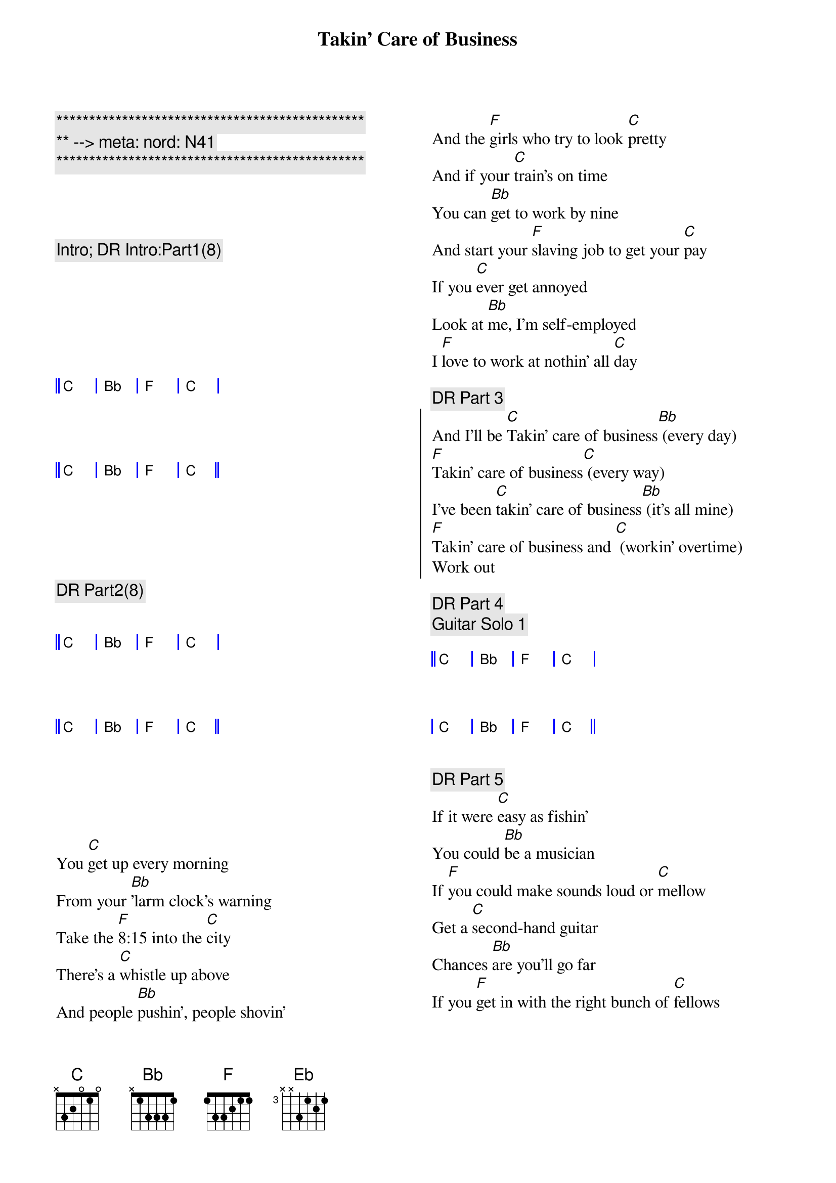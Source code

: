 {title: Takin' Care of Business}
{artist: Bachman Turner Overdrive (BTO)}
{key: C}
{duration: 4:50}
{tempo: 130}
{meta: nord: N41}

{c:***********************************************}
{c:** --> meta: nord: N41}
{c:***********************************************}

{columns: 2}



{c:Intro; DR Intro:Part1(8)}
{start_of_grid 4x4+1}







|| C . | Bb . | F . | C . |




|| C . | Bb . | F . | C . ||





{end_of_grid}

{c: DR Part2(8)}
{start_of_grid 4x4+1}


|| C . | Bb . | F . | C . |




|| C . | Bb . | F . | C . ||





{end_of_grid}

{sov}
You [C]get up every morning
From your [Bb]'larm clock's warning
Take the [F]8:15 into the [C]city
There's a [C]whistle up above
And people [Bb]pushin', people shovin'
And the [F]girls who try to look [C]pretty
And if your [C]train's on time
You can [Bb]get to work by nine
And start your [F]slaving job to get your [C]pay
If you [C]ever get annoyed
Look at [Bb]me, I'm self-employed
I [F]love to work at nothin' all [C]day
{eov}

{c:DR Part 3}
{soc}
And I'll be [C]Takin' care of business[Bb] (every day)
[F]Takin' care of business[C] (every way)
I've been [C]takin' care of business[Bb] (it's all mine)
[F]Takin' care of business and [C] (workin' overtime)
Work out
{eoc}

{c:DR Part 4}
{c:Guitar Solo 1}
{start_of_grid 4x4+1}

|| C . | Bb . | F . | C . |



| C . | Bb . | F . | C . ||

{end_of_grid}

{c:DR Part 5}
{sov}
If it were [C]easy as fishin'
You could [Bb]be a musician
If [F]you could make sounds loud or [C]mellow
Get a [C]second-hand guitar
Chances [Bb]are you'll go far
If you [F]get in with the right bunch of [C]fellows
People [C]see you having fun
Just a-[Bb]lying in the sun
[F]Tell them that you like it this [C]way
It's the [C]work that we avoid
And we're [Bb]all self-employed
We [F]love to work at nothin' all [C]day
{eov}

{c:DR Part 6}
{soc}
And we be [C]Takin' care of business[Bb] (every day)
[F]Takin' care of business[C] (every way)
We be [C]takin' care of business[Bb] (it's all mine)
[F]Takin' care of business and [C] (workin' overtime)
{eoc}

{c:Guitar Solo 2}
{c:DR Part 7}
{start_of_grid 4x4}


|| C . | Bb . | F . | C . |



|  C . | Bb . | F . | C . ||


{end_of_grid}


{c:Interlude}
{soc}
[NC] [NC] Whoooo!
[NC] alright [NC]
{eoc}

{c:Power chords: 2 -> 3 beats pattern}
{soc}

[C] [F] [Eb] [Bb]

[C] [F] [Eb] [Bb] Take good care

[C] [F] of my business [Eb] [Bb] When I'm away

[C] [F] everyday [Eb] [Bb] Wooooo!

{eoc}

{c:Guitar Solo 3}
{start_of_grid 4x4}

||  C . | Bb . | F . | C . | 



|   C . | Bb . | F . | C . ||

{end_of_grid}
 
{c:DR Part 8}
{sov}
You [C]get up every morning
From your [Bb]'larm clock's warning
Take the [F]8:15 into the [C]city
There's a [C]whistle up above
And people [Bb]pushin', people shovin'
And the [F]girls who try to look [C]pretty
And if your [C]train's on time
You can [Bb]get to work by nine
And start your [F]slaving job to get your [C]pay
If you [C]ever get annoyed
Look at [Bb]me, I'm self-employed
I [F]love to work at nothin' all [C]day
{eov}

{c:DR Part 9}
{soc}
And I'll be [C]Takin' care of business[Bb] (every day)
[F]Takin' care of business[C] (every way)
I've been [C]takin' care of business[Bb] (it's all mine)
[F]Takin' care of business and [C] (workin' overtime)
{eoc}

{c:DR Part 10}
{start_of_grid 4x4}
|| N.C. . | N.C. . | N.C. . | N.C. . | 
{end_of_grid}

{c:DR Part 11}
{c:A Cappella}
{soc}
[NC] Takin' care of business [NC]

[NC] Takin' care of business [NC]

[NC] Takin' care of business [NC]

[NC] Takin' care of business [NC]

{eoc}

{c:staccato chords}
{soc}
[C]Takin' care of business[Bb] (every day)
[F]Takin' care of business[C] (every way)
[C]Takin' care of business[Bb] (it's all mine)
[F]Takin' care of business[C] (workin' overtime)
{eoc}

{c:DR Part 12}
{c:standard pattern}
{soc}
And I'll be [C]Takin' care of business[Bb] (every day)
[F]Takin' care of business[C] (every way)
I've been [C]takin' care of business[Bb] (it's all mine)
[F]Takin' care of business and [C] (workin' overtime)
{eoc}

{c:Piano Solo}
{start_of_grid 4x4+1}

||  C . | Bb . | F . | C . | 

|   C . | Bb . | F . | C . |

|   C . | Bb . | F . | C . |

|   C . | Bb . | F . | C . ||

{end_of_grid}

{c:Outro}
{soc}
And I'll be [C]Takin' care of business[Bb] (every day)
[F]Takin' care of business[C] (every way)
I've been [C]takin' care of business[Bb] (it's all mine)
[F]Takin' care of business and [C] (workin' overtime)
{eoc}

{c:with opening lick}
{start_of_grid 4x4+1}
||  C . | Bb . | F . | C . || x2 (finish on final C chord)
{end_of_grid}


